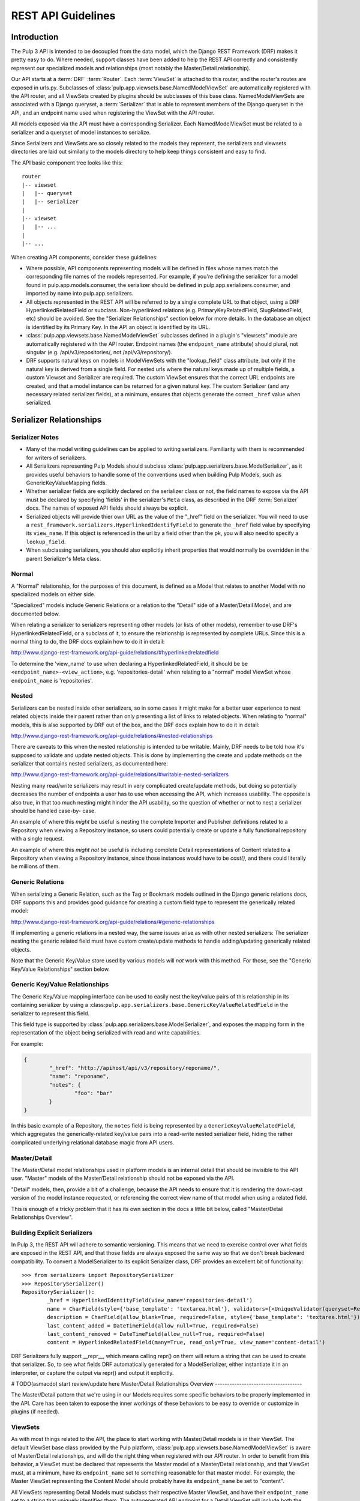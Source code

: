 REST API Guidelines
===================

Introduction
------------

The Pulp 3 API is intended to be decoupled from the data model, which the Django REST Framework
(DRF) makes it pretty easy to do. Where needed, support classes have been added to help the REST
API correctly and consistently represent our specialized models and relationships (most notably
the Master/Detail relationship).

Our API starts at a :term:`DRF` :term:`Router`. Each :term:`ViewSet` is attached to this
router, and the router's routes are exposed in urls.py. Subclasses of
:class:`pulp.app.viewsets.base.NamedModelViewSet` are automatically registered with the API router,
and all ViewSets created by plugins should be subclasses of this base class. NamedModelViewSets are
associated with a Django queryset, a :term:`Serializer` that is able to represent members of the
Django queryset in the API, and an endpoint name used when registering
the ViewSet with the API router.

All models exposed via the API must have a corresponding Serializer. Each NamedModelViewSet must
be related to a serializer and a queryset of model instances to serialize.

Since Serializers and ViewSets are so closely related to the models they represent, the
serializers and viewsets directories are laid out similarly to the models directory to help keep
things consistent and easy to find.

The API basic component tree looks like this::

    router
    |-- viewset
    |   |-- queryset
    |   |-- serializer
    |
    |-- viewset
    |   |-- ...
    |
    |-- ...

When creating API components, consider these guidelines:

* Where possible, API components representing models will be defined in files whose names match
  the corresponding file names of the models represented. For example, if you're defining the
  serializer for a model found in pulp.app.models.consumer, the serializer should be defined in
  pulp.app.serializers.consumer, and imported by name into pulp.app.serializers.

* All objects represented in the REST API will be referred to by a single complete URL to that
  object, using a DRF HyperlinkedRelatedField or subclass. Non-hyperlinked relations (e.g.
  PrimaryKeyRelatedField, SlugRelatedField, etc) should be avoided. See the "Serializer
  Relationships" section below for more details. In the database an object is identified by its
  Primary Key. In the API an object is identified by its URL.

* :class:`pulp.app.viewsets.base.NamedModelViewSet` subclasses defined in a plugin's "viewsets" module
  are automatically registered with the API router. Endpoint names (the ``endpoint_name`` attribute)
  should plural, not singular (e.g. /api/v3/repositories/, not /api/v3/repository/).

* DRF supports natural keys on models in ModelViewSets with the "lookup_field" class attribute, but
  only if the natural key is derived from a single field. For nested urls where the natural
  keys made up of multiple fields, a custom Viewset and Serializer are required. The custom ViewSet
  ensures that the correct URL endpoints are created, and that a model instance can be returned for
  a given natural key. The custom Serializer (and any necessary related serializer fields), at a
  minimum, ensures that objects generate the correct ``_href`` value when serialized.


Serializer Relationships
------------------------

Serializer Notes
^^^^^^^^^^^^^^^^

* Many of the model writing guidelines can be applied to writing serializers. Familiarity with
  them is recommended for writers of serializers.

* All Serializers representing Pulp Models should subclass
  :class:`pulp.app.serializers.base.ModelSerializer`, as it provides useful behaviors to handle some
  of the conventions used when building Pulp Models, such as GenericKeyValueMapping fields.

* Whether serializer fields are explicitly declared on the serializer class or not, the field names
  to expose via the API must be declared by specifying 'fields' in the serializer's ``Meta`` class,
  as described in the DRF :term:`Serializer` docs. The names of exposed API fields should always
  be explicit.

* Serialized objects will provide thier own URL as the value of the "_href" field on the serializer.
  You will need to use a ``rest_framework.serializers.HyperlinkedIdentifyField`` to generate the
  ``_href`` field value by specifying its ``view_name``. If this object is referenced in the url by
  a field other than the pk, you will also need to specify a ``lookup_field``.

* When subclassing serializers, you should also explicitly inherit properties that would normally
  be overridden in the parent Serializer's Meta class.


Normal
^^^^^^

A "Normal" relationship, for the purposes of this document, is defined as a Model that relates
to another Model with no specialized models on either side.

"Specialized" models include Generic
Relations or a relation to the "Detail" side of a Master/Detail Model, and are documented below.

When relating a serializer to serializers representing other models (or lists of other models),
remember to use DRF's HyperlinkedRelatedField, or a subclass of it, to ensure the relationship
is represented by complete URLs. Since this is a normal thing to do, the DRF docs explain how
to do it in detail:

http://www.django-rest-framework.org/api-guide/relations/#hyperlinkedrelatedfield

To determine the 'view_name' to use when declaring a HyperlinkedRelatedField, it should be
be ``<endpoint_name>-<view_action>``, e.g. 'repositories-detail' when relating to a "normal" model
ViewSet whose ``endpoint_name`` is 'repositories'.

Nested
^^^^^^

Serializers can be nested inside other serializers, so in some cases it might make for a
better user experience to nest related objects inside their parent rather than only presenting
a list of links to related objects. When relating to "normal" models, this is also supported by
DRF out of the box, and the DRF docs explain how to do it in detail:

http://www.django-rest-framework.org/api-guide/relations/#nested-relationships

There are caveats to this when the nested relationship is intended to be writable. Mainly, DRF
needs to be told *how* it's supposed to validate and update nested objects. This is done by
implementing the create and update methods on the serializer that contains nested serializers,
as documented here:

http://www.django-rest-framework.org/api-guide/relations/#writable-nested-serializers

Nesting many read/write serializers may result in very complicated create/update methods, but
doing so potentially decreases the number of endpoints a user has to use when accessing the API,
which increases usability. The opposite is also true, in that too much nesting might hinder the
API usability, so the question of whether or not to nest a serializer should be handled case-by-
case.

An example of where this *might* be useful is nesting the complete Importer and Publisher
definitions related to a Repository when viewing a Repository instance, so users could potentially
create or update a fully functional repository with a single request.

An example of where this *might not* be useful is including complete Detail representations
of Content related to a Repository when viewing a Repository instance, since those instances
would have to be `cast()`, and there could literally be millions of them.

Generic Relations
^^^^^^^^^^^^^^^^^

When serializing a Generic Relation, such as the Tag or Bookmark models outlined in the
Django generic relations docs, DRF supports this and provides good guidance for creating a
custom field type to represent the generically related model:

http://www.django-rest-framework.org/api-guide/relations/#generic-relationships

If implementing a generic relations in a nested way, the same issues arise as with other nested
serializers: The serializer nesting the generic related field must have custom create/update
methods to handle adding/updating generically related objects.

Note that the Generic Key/Value store used by various models will *not* work with this method.
For those, see the "Generic Key/Value Relationships" section below.

Generic Key/Value Relationships
^^^^^^^^^^^^^^^^^^^^^^^^^^^^^^^

The Generic Key/Value mapping interface can be used to easily nest the key/value pairs of this
relationship in its containing serializer by using a
:class:``pulp.app.serializers.base.GenericKeyValueRelatedField`` in the serializer to represent this
field.

This field type is supported by :class:`pulp.app.serializers.base.ModelSerializer`, and exposes the
mapping form in the representation of the object being serialized with read and write capabilities.

For example:

.. code-block:: json

	{
		"_href": "http://apihost/api/v3/repository/reponame/",
		"name": "reponame",
		"notes": {
			"foo": "bar"
		}
	}

In this basic example of a Repository, the ``notes`` field is being represented by a
``GenericKeyValueRelatedField``, which aggregates the generically-related key/value pairs
into a read-write nested serializer field, hiding the rather complicated underlying
relational database magic from API users.

Master/Detail
^^^^^^^^^^^^^

The Master/Detail model relationships used in platform models is an internal detail that should be
invisible to the API user. "Master" models of the Master/Detail relationship should not be exposed
via the API.

"Detail" models, then, provide a bit of a challenge, because the API needs to ensure that it is
rendering the down-cast version of the model instance requested, or referencing the correct view
name of that model when using a related field.

This is enough of a tricky problem that it has its own section in the docs a little bit below,
called "Master/Detail Relationships Overview".

Building Explicit Serializers
^^^^^^^^^^^^^^^^^^^^^^^^^^^^^

In Pulp 3, the REST API will adhere to semantic versioning. This means that we need to exercise
control over what fields are exposed in the REST API, and that those fields are always exposed
the same way so that we don't break backward compatibility. To convert a ModelSerializer to its
explicit Serializer class, DRF provides an excellent bit of functionality::

	>>> from serializers import RepositorySerializer
	>>> RepositorySerializer()
	RepositorySerializer():
		_href = HyperlinkedIdentityField(view_name='repositories-detail')
		name = CharField(style={'base_template': 'textarea.html'}, validators=[<UniqueValidator(queryset=Repository.objects.all())>])
		description = CharField(allow_blank=True, required=False, style={'base_template': 'textarea.html'})
		last_content_added = DateTimeField(allow_null=True, required=False)
		last_content_removed = DateTimeField(allow_null=True, required=False)
		content = HyperlinkedRelatedField(many=True, read_only=True, view_name='content-detail')

DRF Serializers fully support __repr__, which means calling repr() on them will return a string
that can be used to create that serializer. So, to see what fields DRF automatically generated
for a ModelSerializer, either instantiate it in an interpreter, or capture the output via repr()
and output it explicitly.


# TODO(asmacdo) start review/update here
Master/Detail Relationships Overview
------------------------------------

The Master/Detail pattern that we're using in our Models requires some specific behaviors to
be properly implemented in the API. Care has been taken to expose the inner workings of these
behaviors to be easy to override or customize in plugins (if needed).

.. _viewsets:

ViewSets
^^^^^^^^

As with most things related to the API, the place to start working with Master/Detail models
is in their ViewSet. The default ViewSet base class provided by the Pulp platform,
:class:`pulp.app.viewsets.base.NamedModelViewSet` is aware of Master/Detail relationships, and
will do the right thing when registered with our API router. In order to benefit from this
behavior, a ViewSet must be declared that represents the Master model of a Master/Detail
relationship, and that ViewSet must, at a minimum, have its ``endpoint_name`` set to something
reasonable for that master model. For example, the Master ViewSet representing the Content
Model should probably have its ``endpoint_name`` be set to "content".

All ViewSets representing Detail Models must subclass their respective Master ViewSet, and have
their ``endpoint_name`` set to a string that uniquely identifies them. The autogenerated API
endpoint for a Detail ViewSet will include both the master and detail ``endpoint_name``.
Building on the Content Model example, if we were making a ViewSet to represent the RPM
Detail Model, a reasonable ``endpoint_name`` would be "rpm". When combined with its Master
ViewSet, the generated endpoint would become ``content/rpm``.

If in doubt, the Master ViewSet's ``endpoint_name`` should be set to the Master Model's
plural verbose name (e.g. ``Content._meta.verbose_name_plural``, which is "content"), and
the Detail ViewSet's ``endpoint_name`` should be set to the Detail Model's TYPE value (e.g.
``RPM.TYPE``, which is probably ``RPM``). There generated endpoint for this detail ViewSet
example would then become ``content/rpm``.

Note that the Detail ViewSet's ``endpoint_name`` only needs to be unique among its Detail
ViewSet peers sharing the same Master ViewSet. It would be perfectly acceptable, for example,
to have a Detail Importer ViewSet with ``endpoint_name`` "rpm", since the generated endpoint
for that ViewSet would be something like ``importer/rpm``, and not conflict with any of the
endpoints generated for Detail ViewSets that share the Content Model as a Master.

Setting ``endpoint_name`` to a string literal rather than deriving its value is an intentional
decoupling of the API from the Models represented in it. When writing ViewSets, avoid the
tempation to do things like this::

    endpoint_name = Master._meta.verbose_name_plural
    endpoint_name = Detail.TYPE
    endpoint_name = anything_else_that_is_not_a_string_literal()

Serializers
^^^^^^^^^^^

Since Master ViewSets are never exposed in the API (they exist only to be subclassed by Detail
ViewSets), they don't need to have an attached Serializer. However, a Serializer *must* exist
representing the Master Model in a Master/Detail relationship, and every Serializer representing
Detail Models must subclass their respective Master Serializer.

Furthermore, every Serializer representing a Master Model should subclass a special Serializer
created for Master/Detail models, :class:`pulp.app.serializers.base.MasterModelSerializer`. This
Serializer includes a definition for the `type` field present on all models inheriting from
:class:`pulp.app.models.base.MasterModel`, and also identifies the `type` field as filterable,
centralizing common behavior that we're likely to want in all Serializers representing Models
in a Master/Detail Relationship.

Relating to Detail Serializers
^^^^^^^^^^^^^^^^^^^^^^^^^^^^^^

When creating serializers for models that relate to Master/Detail models, a customized Serializer
field must be used that is Master/Detail aware so that URLs identifying the Detail Model instance
API representations are generated correctly.

In this case, instead of using a normal ``HyperlinkedRelatedField``,
:class:`pulp.app.serializers.base.DetailRelatedField` should be used. This field knows how to
correctly generate URLs to Detail types in the API by casting them down to their Detail Model
type, but should be used with care due to the inherent cost in calling ``cast()`` on an arbitrary
number of instances.

Identifying Detail Serializers
^^^^^^^^^^^^^^^^^^^^^^^^^^^^^^

Similar to using ``DetailRelatedField``, Detail Model Serializers should use
:class:`pulp.app.serializers.base.DetailIdentityField` when declaring their ``_href`` attribute,
so that the URLs generated by Detail Serializers return the proper URL to the cast Detail
object.


Pagination
----------

:term:`Pagination` support is provided by DRF, and should be used in the API to mitigate the
potentially negative effects caused by users attempting to iterate over large datasets. The
default pagination implementation use's DRF's ``CursorPagination`` method:

http://www.django-rest-framework.org/api-guide/pagination/#cursorpagination

Other methods are supported by DRF, and might be more appropriate in specific use-cases, but
cursor-based pagination provides the best support for our largest set of data, which is Content
stored in a Repository (or Repositories). By default, an object's UUID is used for the purposes
of cursor-based pagination, allowing an API user to reliably consume large datasets with no
duplicated entries.

Custom paginators can be easily created and attached to ViewSets using the ``paginator_class``
class attribute in the ViewSet class definition.


Filtering
---------

Filtering Backend
^^^^^^^^^^^^^^^^^

http://www.django-rest-framework.org/api-guide/filtering/#setting-filter-backends

We will be using the rest framework's DjangoFilterBackend. This is set as the default in the Django
settings.py, but can be overridden in individual ViewSets.

Allowing Filters
^^^^^^^^^^^^^^^^

Filters must be explicitly specified and are not enabled by default.


filter_fields
*************

The simplest method of adding filters is simply to define `filter_fields` on the ViewSet. Fields
specified here will be "filterable", but only using equality.

To use this request:

.. code-block:: bash

    http 'http://192.168.121.134:8000/api/v3/repositories/?name=singing-gerbil'

This is what the ViewSet should look like:

.. code-block:: python

    class RepositoryViewSet(viewsets.ModelViewSet):
        queryset = models.Repository.objects.all()
        serializer_class = serializers.RepositorySerializer
        filter_fields = ('name',)


FilterSet
*********

Defining a `FilterSet` allows more options. To start with, this is a `ViewSet` and `FilterSet`
that allows the same request:

.. code-block:: bash

    http 'http://192.168.121.134:8000/api/v3/repositories/?name=singing-gerbil'


.. code:: python

    class RepositoryFilter(filters.FilterSet):
        pass

        class Meta:
            model = models.Repository
            fields = ['name']

    class RepositoryViewSet(viewsets.ModelViewSet):
        queryset = models.Repository.objects.all()
        serializer_class = serializers.RepositorySerializer
        filter_class = RepositoryFilter


Beyond Equality
***************

A `FilterSet` also allows filters that are more advanced than equality. We have access to any of
the filters provided out of the box by `django-filter`.

https://django-filter.readthedocs.io/en/latest/ref/filters.html#filters

Simply define any filters in the `FilterSet` and then include them in `fields` in the Filter's Meta class.

`http 'http://192.168.121.134:8000/api/v3/repositories/?name_contains=singing'`

.. code-block:: python

    class RepositoryFilter(filters.FilterSet):
        name_contains = django_filters.filters.CharFilter(name='name', lookup_expr='contains')

        class Meta:
            model = models.Repository
            fields = ['name_contains']


Custom Filters
**************

If the filters provided by `django-filter` do not cover a use case, we can create custom filters
from the `django-filter` base classes.

"In" is a special relationship and is not covered by the base filters, however we can create a
custom filter based on the `BaseInFilter`.

.. code-block:: bash

    http 'http://192.168.121.134:8000/api/v3/repositories/?name_in_list=singing-gerbil,versatile-pudu'


.. code-block:: python

        class CharInFilter(django_filters.filters.BaseInFilter,
                           django_filters.filters.CharFilter):
            pass

        class RepositoryFilter(filters.FilterSet):
        name_in_list = CharInFilter(name='name', lookup_expr='in')

            class Meta:
                model = models.Repository
                fields = ['name_in_list']

.. note::

    We should be careful when naming these filters. Using `repo__in` would be fine because
    repo is not defined on this model. However, using `name__in` does *not* work because Django
    gets to it first looking for a subfield `in` on the name.


Documenting
-----------

By default, the docstring of a CRUD method on a ViewSet is used to generate that endpoint's
description. Individual parameters and responses are documented largely automatically based
on the Serializer field type, but using the "help_text" kwarg when defining serializer fields
lets us add a user-friendly string that is then included in the API endpoint.

ViewSets can override the ``get_view_description`` method to customize the source and formatting
of the description field, if desired. Serializer fields should set their ``help_text`` value for
every field defined to help API users know the purpose of each field represented in the API.

If a site-wide customization of docstring generation is desired, DRF provides a mechanism for
changing the default function used in ``get_view_description``:

http://www.django-rest-framework.org/api-guide/settings/#view_description_function

There are several support tools that work with DRF to aggregate endpoint documentation into
a browsable site of API docs, listed here:

http://www.django-rest-framework.org/topics/documenting-your-api/#endpoint-documentation

Because "DRF Docs" and "Django REST Swagger" do not generate documentation for responses,
Pulp is generating its REST API with `drf-openapi <https://github.com/limdauto/drf_openapi/>`_
until either DRF supports OpenAPI, or until CoreAPI supports response documentation.

You can access the live REST API docs at `http://pulpserver/api/v3/docs/` by installing the
pulpcore's doc_requirements.txt file::

  $ pip3 install pulpcore/doc_requirements.txt

